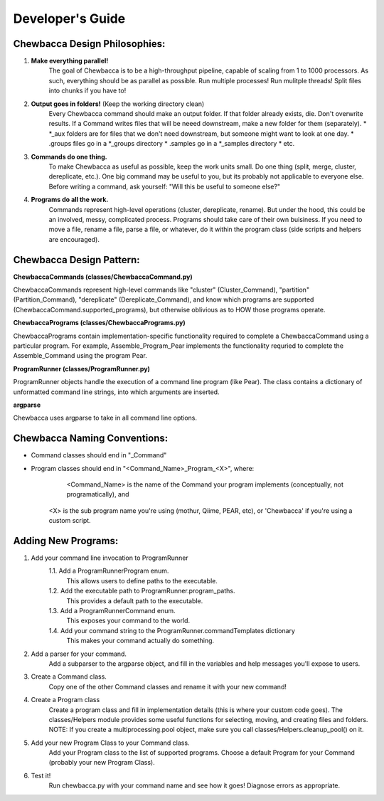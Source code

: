 
.. _`dev_guide`:

Developer's Guide
=================

Chewbacca Design Philosophies:
------------------------------
1. **Make everything parallel!**
	The goal of Chewbacca is to be a high-throughput pipeline, capable of scaling from 1 to 1000 processors.  As such, everything should be as parallel as possible. \
	Run multiple processes! Run mulitple threads! Split files into chunks if you have to!  

2. **Output goes in folders!** (Keep the working directory clean)
	Every Chewbacca command should make an output folder.  If that folder already exists, die.  Don't overwrite results.  If a Command writes files that will be neeed downstream,
	make a new folder for them (separately).  
	* \*_aux folders are for files that we don't need downstream, but someone might want to look at one day.
	* .groups files go in a \*_groups directory
	* .samples go in a \*_samples directory
	* etc.

3. **Commands do one thing.**
	To make Chewbacca as useful as possible, keep the work units small.  Do one thing (split, merge, cluster, dereplicate, etc.).  One big command may be useful to you, but its probably not applicable to everyone else.
	Before writing a command, ask yourself: "Will this be useful to someone else?"

4. **Programs do all the work.**
	Commands represent high-level operations (cluster, dereplicate, rename).  \
	But under the hood, this could be an involved, messy, complicated process.  Programs should take care of their own buisiness.  \
	If you need to move a file, rename a file, parse a file, or whatever, do it within the program class (side scripts and helpers are encouraged).

Chewbacca Design Pattern:
-------------------------
**ChewbaccaCommands (classes/ChewbaccaCommand.py)**

ChewbaccaCommands represent high-level commands like "cluster" (Cluster_Command), "partition" (Partition_Command), "dereplicate" (Dereplicate_Command), \
and know which programs are supported (ChewbaccaCommand.supported_programs), but otherwise oblivious as to HOW those programs operate.

**ChewbaccaPrograms (classes/ChewbaccaPrograms.py)**

ChewbaccaPrograms contain implementation-specific functionality required to complete a ChewbaccaCommand using a particular program. \
For example, Assemble_Program_Pear implements the functionality requried to complete the Assemble_Command using the program Pear.

**ProgramRunner (classes/ProgramRunner.py)**

ProgramRunner objects handle the execution of a command line program (like Pear).  \
The class contains a dictionary of unformatted command line strings, into which arguments are inserted.

**argparse**

Chewbacca uses argparse to take in all command line options.

Chewbacca Naming Conventions:
-----------------------------
* Command classes should end in "_Command"
* Program classes should end in "<Command_Name>_Program_<X>", where:
	 <Command_Name> is the name of the Command your program implements (conceptually, not programatically), and
	<X> is the sub program name you're using (mothur, Qiime, PEAR, etc), or 'Chewbacca' if you're using a custom script.


Adding New Programs:
--------------------
1. Add your command line invocation to ProgramRunner
	1.1. Add a ProgramRunnerProgram enum.
		This allows users to define paths to the executable.
	1.2. Add the executable path to ProgramRunner.program_paths.
		This provides a default path to the executable.
	1.3. Add a ProgramRunnerCommand enum.
		This exposes your command to the world.
	1.4. Add your command string to the ProgramRunner.commandTemplates dictionary
		This makes your command actually do something.

2. Add a parser for your command.
	Add a subparser to the argparse object, and fill in the variables and help messages you'll expose to users.
3. Create a Command class.
	Copy one of the other Command classes and rename it with your new command!
4. Create a Program class
	Create a program class and fill in implementation details (this is where your custom code goes).
	The classes/Helpers module provides some useful functions for selecting, moving, and creating files and folders.
	NOTE: If you create a multiprocessing.pool object, make sure you call classes/Helpers.cleanup_pool() on it.
5. Add your new Program Class to your Command class.
	Add your Program class to the list of supported programs.
	Choose a default Program for your Command (probably your new Program Class).
6. Test it!
	Run chewbacca.py with your command name and see how it goes!  Diagnose errors as appropriate.



